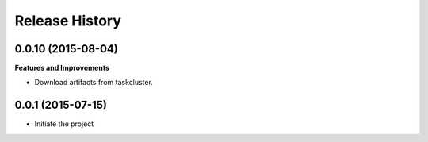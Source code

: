 Release History
---------------

0.0.10 (2015-08-04)
++++++++++++++++++

**Features and Improvements**

- Download artifacts from taskcluster.


0.0.1 (2015-07-15)
++++++++++++++++++
- Initiate the project
